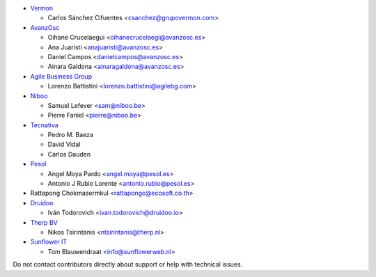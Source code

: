 * `Vermon <http://www.grupovermon.com>`_

  * Carlos Sánchez Cifuentes <csanchez@grupovermon.com>

* `AvanzOsc <http://avanzosc.es>`_

  * Oihane Crucelaegui <oihanecrucelaegi@avanzosc.es>
  * Ana Juaristi <anajuaristi@avanzosc.es>
  * Daniel Campos <danielcampos@avanzosc.es>
  * Ainara Galdona <ainaragaldona@avanzosc.es>

* `Agile Business Group <https://www.agilebg.com>`_

  * Lorenzo Battistini <lorenzo.battistini@agilebg.com>

* `Niboo <https://www.niboo.be/>`_

  * Samuel Lefever <sam@niboo.be>
  * Pierre Faniel <pierre@niboo.be>

* `Tecnativa <https://www.tecnativa.com>`_

  * Pedro M. Baeza
  * David Vidal
  * Carlos Dauden

* `Pesol <https://www.pesol.es>`_

  * Angel Moya Pardo <angel.moya@pesol.es>
  * Antonio J Rubio Lorente <antonio.rubio@pesol.es>

* Rattapong Chokmasermkul <rattapongc@ecosoft.co.th>

* `Druidoo <https://www.druidoo.io>`_

  * Iván Todorovich <ivan.todorovich@druidoo.io>

* `Therp BV <https://therp.nl>`_

  * Nikos Tsirintanis <ntsirintanis@therp.nl>

* `Sunflower IT <https://sunflowerweb.nl>`_

  * Tom Blauwendraat <info@sunflowerweb.nl>

Do not contact contributors directly about support or help with technical issues.
